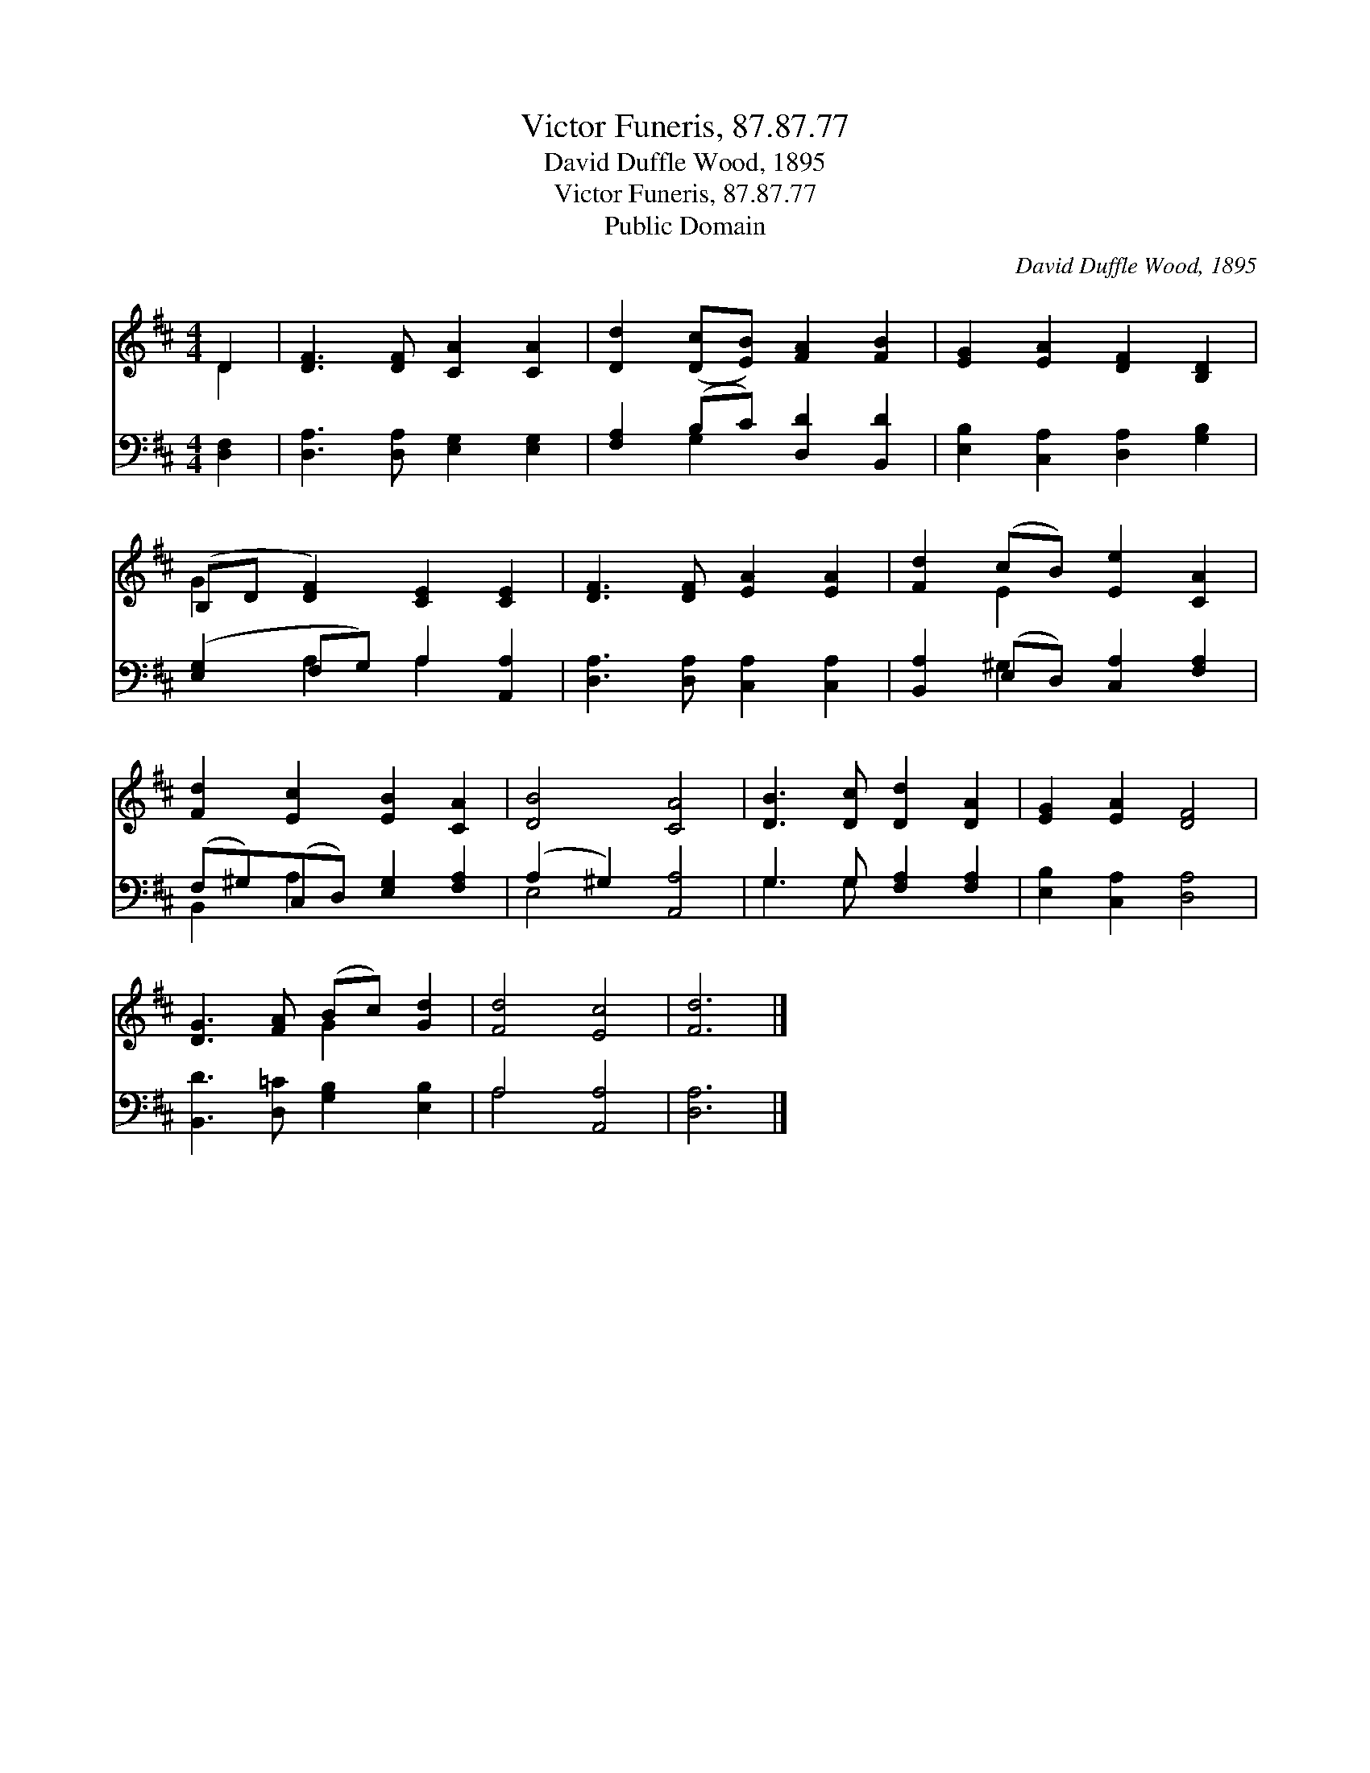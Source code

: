 X:1
T:Victor Funeris, 87.87.77
T:David Duffle Wood, 1895
T:Victor Funeris, 87.87.77
T:Public Domain
C:David Duffle Wood, 1895
Z:Public Domain
%%score ( 1 2 ) ( 3 4 )
L:1/8
M:4/4
K:D
V:1 treble 
V:2 treble 
V:3 bass 
V:4 bass 
V:1
 D2 | [DF]3 [DF] [CA]2 [CA]2 | [Dd]2 ([Dc][EB]) [FA]2 [FB]2 | [EG]2 [EA]2 [DF]2 [B,D]2 | %4
 (B,D [DF]2) [CE]2 [CE]2 | [DF]3 [DF] [EA]2 [EA]2 | [Fd]2 (cB) [Ee]2 [CA]2 | %7
 [Fd]2 [Ec]2 [EB]2 [CA]2 | [DB]4 [CA]4 | [DB]3 [Dc] [Dd]2 [DA]2 | [EG]2 [EA]2 [DF]4 | %11
 [DG]3 [FA] (Bc) [Gd]2 | [Fd]4 [Ec]4 | [Fd]6 |] %14
V:2
 D2 | x8 | x8 | x8 | G2 x6 | x8 | x2 E2 x4 | x8 | x8 | x8 | x8 | x4 G2 x2 | x8 | x6 |] %14
V:3
 [D,F,]2 | [D,A,]3 [D,A,] [E,G,]2 [E,G,]2 | [F,A,]2 (B,C) [D,D]2 [B,,D]2 | %3
 [E,B,]2 [C,A,]2 [D,A,]2 [G,B,]2 | ([E,G,]2 F,G,) A,2 [A,,A,]2 | [D,A,]3 [D,A,] [C,A,]2 [C,A,]2 | %6
 [B,,A,]2 (E,D,) [C,A,]2 [F,A,]2 | (F,^G,)(C,D,) [E,G,]2 [F,A,]2 | (A,2 ^G,2) [A,,A,]4 | %9
 G,3 G, [F,A,]2 [F,A,]2 | [E,B,]2 [C,A,]2 [D,A,]4 | [B,,D]3 [D,=C] [G,B,]2 [E,B,]2 | A,4 [A,,A,]4 | %13
 [D,A,]6 |] %14
V:4
 x2 | x8 | x2 G,2 x4 | x8 | x2 A,2 A,2 x2 | x8 | x2 ^G,2 x4 | B,,2 A,2 x4 | E,4 x4 | G,3 G, x4 | %10
 x8 | x8 | A,4 x4 | x6 |] %14

